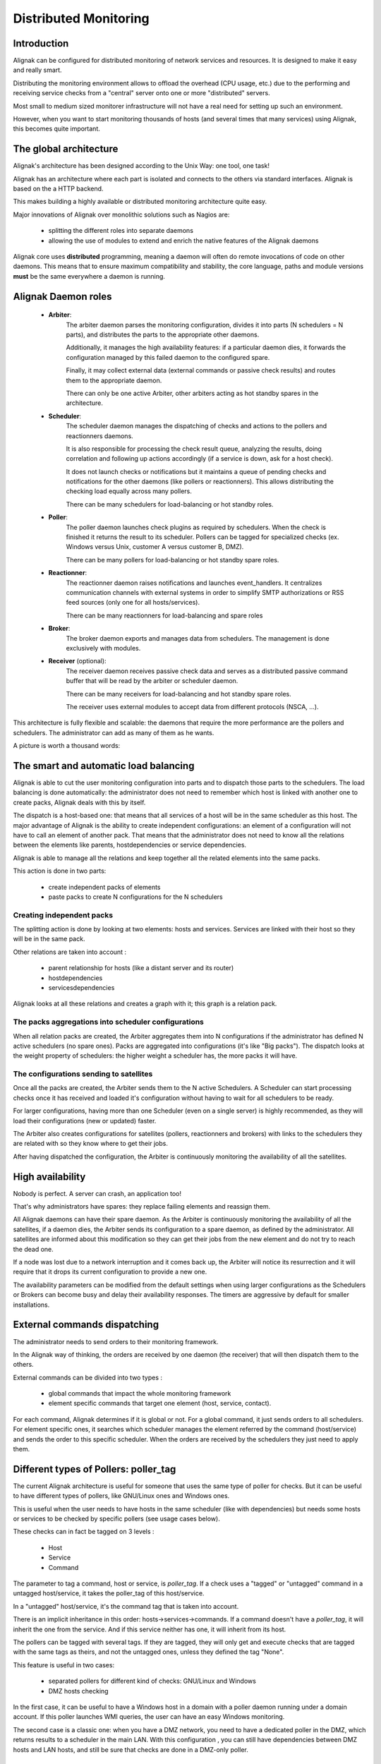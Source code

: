 .. _alignak_features/distributed:

======================
Distributed Monitoring
======================


Introduction
============

Alignak can be configured for distributed monitoring of network services and resources. It is designed to make it easy and really smart.


Distributing the monitoring environment allows to offload the overhead (CPU usage, etc.) due to the
performing and receiving service checks from a "central" server onto one or more "distributed" servers.

Most small to medium sized monitorer infrastructure will not have a real need for setting up such an environment.

However, when you want to start monitoring thousands of hosts (and several times that many services) using Alignak, this becomes quite important.


The global architecture
=======================

Alignak's architecture has been designed according to the Unix Way: one tool, one task!

Alignak has an architecture where each part is isolated and connects to the others via standard interfaces. Alignak is based on the a HTTP backend.

This makes building a highly available or distributed monitoring architecture quite easy.

Major innovations of Alignak over monolithic solutions such as Nagios are:

    * splitting the different roles into separate daemons
    * allowing the use of modules to extend and enrich the native features of the Alignak daemons

Alignak core uses **distributed** programming, meaning a daemon will often do remote invocations of
code on other daemons. This means that to ensure maximum compatibility and stability, the core
language, paths and module versions **must** be the same everywhere a daemon is running.


.. _alignak_features/distributed#daemons_roles:

Alignak Daemon roles
====================

    * **Arbiter**:
       The arbiter daemon parses the monitoring configuration, divides it into parts (N schedulers = N parts),
       and distributes the parts to the appropriate other daemons.

       Additionally, it manages the high availability features: if a particular daemon dies, it forwards the
       configuration managed by this failed daemon to the configured spare.

       Finally, it may collect external data (external commands or passive check results) and routes them to the appropriate daemon.

       There can only be one active Arbiter, other arbiters acting as hot standby spares in the architecture.


    * **Scheduler**:
       The scheduler daemon manages the dispatching of checks and actions to the pollers and reactionners daemons.

       It is also responsible for processing the check result queue, analyzing the results, doing correlation and following up
       actions accordingly (if a service is down, ask for a host check).

       It does not launch checks or notifications but it maintains a queue of pending checks and notifications for the other daemons
       (like pollers or reactionners). This allows distributing the checking load equally across many pollers.

       There can be many schedulers for load-balancing or hot standby roles.


    * **Poller**:
       The poller daemon launches check plugins as required by schedulers.
       When the check is finished it returns the result to its scheduler.
       Pollers can be tagged for specialized checks (ex. Windows versus Unix, customer A versus customer B, DMZ).

       There can be many pollers for load-balancing or hot standby spare roles.


    * **Reactionner**:
       The reactionner daemon raises notifications and launches event_handlers.
       It centralizes communication channels with external systems in order to simplify SMTP authorizations
       or RSS feed sources (only one for all hosts/services).

       There can be many reactionners for load-balancing and spare roles


    * **Broker**:
       The broker daemon exports and manages data from schedulers. The management is done exclusively with modules.


    * **Receiver** (optional):
       The receiver daemon receives passive check data and serves as a distributed passive command buffer that will
       be read by the arbiter or scheduler daemon.

       There can be many receivers for load-balancing and hot standby spare roles.

       The receiver uses external modules to accept data from different protocols (NSCA, ...).

This architecture is fully flexible and scalable: the daemons that require the more performance are the pollers and schedulers.
The administrator can add as many of them as he wants.

A picture is worth a thousand words:


.. image:: /_static/images///official/images/alignak-architecture.png
   :scale: 90 %


.. _alignak_features/distributed#load_balancing:

The smart and automatic load balancing
======================================

Alignak is able to cut the user monitoring configuration into parts and to dispatch those parts to the schedulers.
The load balancing is done automatically: the administrator does not need to remember which host is linked with
another one to create packs, Alignak deals with this by itself.

The dispatch is a host-based one: that means that all services of a host will be in the same scheduler as this host.
The major advantage of Alignak is the ability to create independent configurations: an element of a configuration will
not have to call an element of another pack. That means that the administrator does not need to know all the relations
between the elements like parents, hostdependencies or service dependencies.

Alignak is able to manage all the relations and keep together all the related elements into the same packs.

This action is done in two parts:

  * create independent packs of elements
  * paste packs to create N configurations for the N schedulers


Creating independent packs
--------------------------

The splitting action is done by looking at two elements: hosts and services.
Services are linked with their host so they will be in the same pack.

Other relations are taken into account :

  * parent relationship for hosts (like a distant server and its router)
  * hostdependencies
  * servicesdependencies

Alignak looks at all these relations and creates a graph with it; this graph is a relation pack.



.. image:: /_static/images///official/images/pack-creation.png
   :scale: 90 %

The packs aggregations into scheduler configurations
----------------------------------------------------


When all relation packs are created, the Arbiter aggregates them into N configurations if the administrator
has defined N active schedulers (no spare ones). Packs are aggregated into configurations (it's like "Big packs").
The dispatch looks at the weight property of schedulers: the higher weight a scheduler has, the more packs it will have.

The configurations sending to satellites
----------------------------------------

Once all the packs are created, the Arbiter sends them to the N active Schedulers.
A Scheduler can start processing checks once it has received and loaded it's configuration without having to wait
for all schedulers to be ready.

For larger configurations, having more than one Scheduler (even on a single server) is highly recommended, as they will
load their configurations (new or updated) faster.

The Arbiter also creates configurations for satellites (pollers, reactionners and brokers) with links to the schedulers they are
related with so they know where to get their jobs.

After having dispatched the configuration, the Arbiter is continuously monitoring the availability of all the satellites.


.. _alignak_features/distributed#high_availability:

High availability
=================


Nobody is perfect. A server can crash, an application too!

That's why administrators have spares: they replace failing elements and reassign them.

All Alignak daemons can have their spare daemon. As the Arbiter is continuously monitoring the availability of all
the satellites, if a daemon dies, the Arbiter sends its configuration to a spare daemon, as defined by the administrator.
All satellites are informed about this modification so they can get their jobs from the new element and do not try to reach the dead one.

If a node was lost due to a network interruption and it comes back up, the Arbiter will notice its resurrection and it
will require that it drops its current configuration to provide a new one.

The availability parameters can be modified from the default settings when using larger configurations as
the Schedulers or Brokers can become busy and delay their availability responses. The timers are aggressive by default
for smaller installations.


.. _alignak_features/distributed#external_commands:

External commands dispatching
=============================

The administrator needs to send orders to their monitoring framework.

In the Alignak way of thinking, the orders are received by one daemon (the receiver) that will then dispatch them to the others.

External commands can be divided into two types :

   * global commands that impact the whole monitoring framework
   * element specific commands that target one element (host, service, contact).

For each command, Alignak determines if it is global or not. For a global command, it just sends orders to all schedulers.
For element specific ones, it searches which scheduler manages the element referred by the command (host/service)
and sends the order to this specific scheduler. When the orders are received by the schedulers they just need to apply them.


.. _alignak_features/distributed#poller_tag:

Different types of Pollers: poller_tag
======================================

The current Alignak architecture is useful for someone that uses the same type of poller for checks.
But it can be useful to have different types of pollers, like GNU/Linux ones and Windows ones.

This is useful when the user needs to have hosts in the same scheduler (like with dependencies) but needs some
hosts or services to be checked by specific pollers (see usage cases below).

These checks can in fact be tagged on 3 levels :

  * Host
  * Service
  * Command

The parameter to tag a command, host or service, is `poller_tag`. If a check uses a "tagged" or "untagged"
command in a untagged host/service, it takes the poller_tag of this host/service.

In a "untagged" host/service, it's the command tag that is taken into account.

There is an implicit inheritance in this order: hosts->services->commands.
If a command doesn't have a `poller_tag`, it will inherit the one from the service.
And if this service neither has one, it will inherit from its host.

The pollers can be tagged with several tags. If they are tagged, they will only get and execute checks that
are tagged with the same tags as theirs, and not the untagged ones, unless they defined the tag "None".


This feature is useful in two cases:

   * separated pollers for different kind of checks: GNU/Linux and Windows
   * DMZ hosts checking

In the first case, it can be useful to have a Windows host in a domain with a poller daemon running under a domain account.
If this poller launches WMI queries, the user can have an easy Windows monitoring.

The second case is a classic one: when you have a DMZ network, you need to have a dedicated poller in the DMZ,
which returns results to a scheduler in the main LAN. With this configuration , you can still have dependencies between DMZ
hosts and LAN hosts, and still be sure that checks are done in a DMZ-only poller.


.. _alignak_features/distributed#reactionner_tag:

Different types of Reactionners: reactionner_tag
================================================

Like for the pollers, reactionners can also have 'tags'. So you can tag your host/service or commands with `reactionner_tag`.
If a notification or an event handler uses a "tagged" or "untagged" command in a untagged host/service, it
takes the `reactionner_tag` of this host/service. In a "untaged" host/service, it's the command tag that is taken into account.

The reactionners can be tagged with several tags. If they are tagged, they will only take commands that are tagged,
not the untagged ones, unless they defined the tag "None".

Like for the poller case, it's mainly useful for DMZ/LAN or GNU/Linux/Windows cases.


.. _alignak_features/distributed#realms:

Advanced architectures: Realms
==============================

Alignak architecture allows the administrator to have a unique point of administration with numerous
schedulers, pollers, reactionners, brokers and receivers.

Hosts are dispatched with their own services to schedulers. The satellites daemons (pollers/reactionners/brokers)
get and execute jobs from their schedulers. Everyone is happy! Or almost everyone...

Think about an administrator who has a distributed architecture around the world.
With the current Alignak architecture the administrator can have a couple scheduler/poller daemons in Europe
and another one set in Asia, but he cannot "tag" hosts in Asia to be checked by the asian scheduler.
Trying to check an asian server with an european scheduler can be very sub-optimal, read very sloooow.

The hosts are dispatched to all schedulers and satellites so the administrator cannot be sure that asian hosts
will be checked by the asian monitoring servers.

Alignak provides a way to manage different geographic or organizational sites.

We will use a generic term for this site management, **Realms**.


Realms in few words
-------------------

A realm is a pool of resources (scheduler, poller, reactionner, broker and receiver) that hosts or hostgroups
can be attached to.

The following rule apply:

   * A host can be attached to **one and only one** realm.

   * A hostgroup can be attached to **one and only one** realm; all the hosts in the group will be *de facto* in the same realm.

   * All "dependencies" or parents of an host must be in the same realm as the related host

   * A realm can be set as the default one, and all *"unrealmed"* hosts will be attached to the default realm.

   * If no default realm exists in the configuration, Alignak will create one

   * In a realm, pollers, reactionners and brokers will only get jobs from schedulers of the same realm.


Realms are not poller_tags!
---------------------------

Make sure to undestand when to use realms and when to use poller_tags.

For some cases poller_tag functionality could also be done using Realms.
The question you need to ask yourself: is a poller_tag "enough", or do you need to fully segregate the
scheduler level and use Realms. In realms, schedulers do not communicate with schedulers from other Realms.

If you just need a poller in a DMZ network, use poller_tag.

If you need a scheduler/poller in a customer LAN, use realms.


Sub realms
----------

A realm can contain another realm. It does not change anything for schedulers: they are only responsible for
hosts of their realm not the ones of the sub realms.

The realm tree is useful for satellites like reactionners or brokers: they can get jobs from the schedulers of
their realm, but also from schedulers of sub realms.

Pollers can also get jobs from sub realms, but it's less useful so it's disabled by default.

**Warning:** having more than one broker with a scheduler is not a good idea. The jobs for brokers can be taken by only one broker!

 For the Arbiter it does not change anything: there is still only one Arbiter and one configuration whatever realms you have.


Example of realm usage
----------------------

Let's take a look at two distributed environnements.
In the first case the administrator wants totally distinct daemons.
In the second one he just wants the schedulers/pollers to be distincts, but still have one place to send
notifications (reactionners) and one place for database export (broker).

Distincts realms :


.. image:: /_static/images///official/images/alignak-architecture-isolated-realms.png
   :scale: 90 %


More common usage, the global realm with reactionner/broker, and sub realms with schedulers/pollers :


.. image:: /_static/images///official/images/alignak-architecture-global-realm.png
   :scale: 90 %


Realms configuration
--------------------

Here is the configuration for the shared architecture:

::

   ; One main default realm with 3 sub-realms
   define realm {
      realm_name       All
      realm_members    Europe,US,Asia
      default          1
   }

   ; The Europe realm with a sub-realm
   define realm{
      realm_name       Europe
      realm_members    Paris
   }


An now the satellites:

::

   ; A scheduler that will only manage Paris hosts
   define scheduler{
      scheduler_name       scheduler_Paris
      realm                Paris
   }

   ; A reactionner for all the schedulers (All realm + sub-realms)
   define reactionner{
      reactionner_name     reactionner-master
      realm                All
   }

And in host/hostgroup definition:

::

   ; A server in the Paris realm
   define host{
      host_name            server-paris
      realm                Paris
      [...]
   }

   ; All the hosts in this group will be in the realm Europe
   define hostgroups{
      hostgroup_name       linux-servers
      alias			       Linux Servers
      members			   srv1,srv2
      realm                Europe
   }


Multi levels brokers
~~~~~~~~~~~~~~~~~~~~

In the previous samples, if you put numerous brokers into the realm, each scheduler will have only one
broker at the same time. It is also impossible to have a common Broker in All, and one brokers in each sub-realms.

You can activate multi-brokers features with a realm parameter, the broker_complete_links option (0 by default).

You will have to enable this option in ALL your realms! For example:

::

   define realm{
      realm_name       Europe
      broker_complete_links  1
   }

This will enable the fact that each scehduler will be linked with each brokers.
This will make it possible to have dedicated brokers in a same realm; each one for its specific stuff.

It will also make it possible to have a common Broker in "All", and one broker in each of its sub-realms (Europe, US and Asia).

Of course the sub-brokers will only see the data from their realms, and the sub-realms (like Paris for Europe for example).
